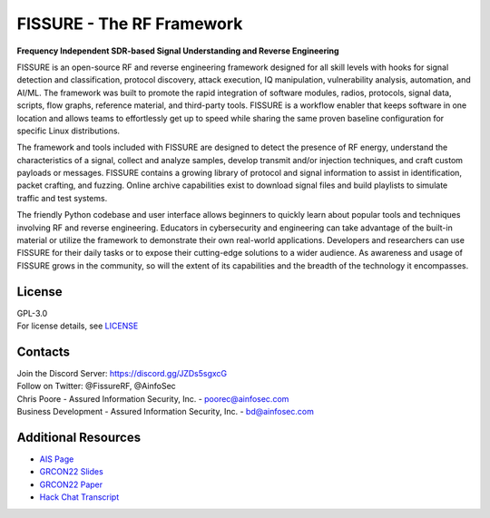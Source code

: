==========================
FISSURE - The RF Framework
==========================

**Frequency Independent SDR-based Signal Understanding and Reverse Engineering**

FISSURE is an open-source RF and reverse engineering framework designed for all skill levels with hooks for signal detection and classification, protocol discovery, attack execution, IQ manipulation, vulnerability analysis, automation, and AI/ML. The framework was built to promote the rapid integration of software modules, radios, protocols, signal data, scripts, flow graphs, reference material, and third-party tools. FISSURE is a workflow enabler that keeps software in one location and allows teams to effortlessly get up to speed while sharing the same proven baseline configuration for specific Linux distributions.

The framework and tools included with FISSURE are designed to detect the presence of RF energy, understand the characteristics of a signal, collect and analyze samples, develop transmit and/or injection techniques, and craft custom payloads or messages. FISSURE contains a growing library of protocol and signal information to assist in identification, packet crafting, and fuzzing. Online archive capabilities exist to download signal files and build playlists to simulate traffic and test systems.

The friendly Python codebase and user interface allows beginners to quickly learn about popular tools and techniques involving RF and reverse engineering. Educators in cybersecurity and engineering can take advantage of the built-in material or utilize the framework to demonstrate their own real-world applications. Developers and researchers can use FISSURE for their daily tasks or to expose their cutting-edge solutions to a wider audience. As awareness and usage of FISSURE grows in the community, so will the extent of its capabilities and the breadth of the technology it encompasses.

License
-------
| GPL-3.0
| For license details, see `LICENSE <https://github.com/ainfosec/FISSURE/blob/Python3_maint-3.8/LICENSE>`_

Contacts
--------
| Join the Discord Server: https://discord.gg/JZDs5sgxcG
| Follow on Twitter: @FissureRF, @AinfoSec
| Chris Poore - Assured Information Security, Inc. - poorec@ainfosec.com
| Business Development - Assured Information Security, Inc. - bd@ainfosec.com

Additional Resources
--------------------
- `AIS Page  <https://www.ainfosec.com/technologies/fissure/>`_
- `GRCON22 Slides <https://events.gnuradio.org/event/18/contributions/246/attachments/84/164/FISSURE_Poore_GRCon22.pdf>`_
- `GRCON22 Paper <https://events.gnuradio.org/event/18/contributions/246/attachments/84/167/FISSURE_Paper_Poore_GRCon22.pdf>`_
- `Hack Chat Transcript <https://hackaday.io/event/187076-rf-hacking-hack-chat/log/212136-hack-chat-transcript-part-1>`_
